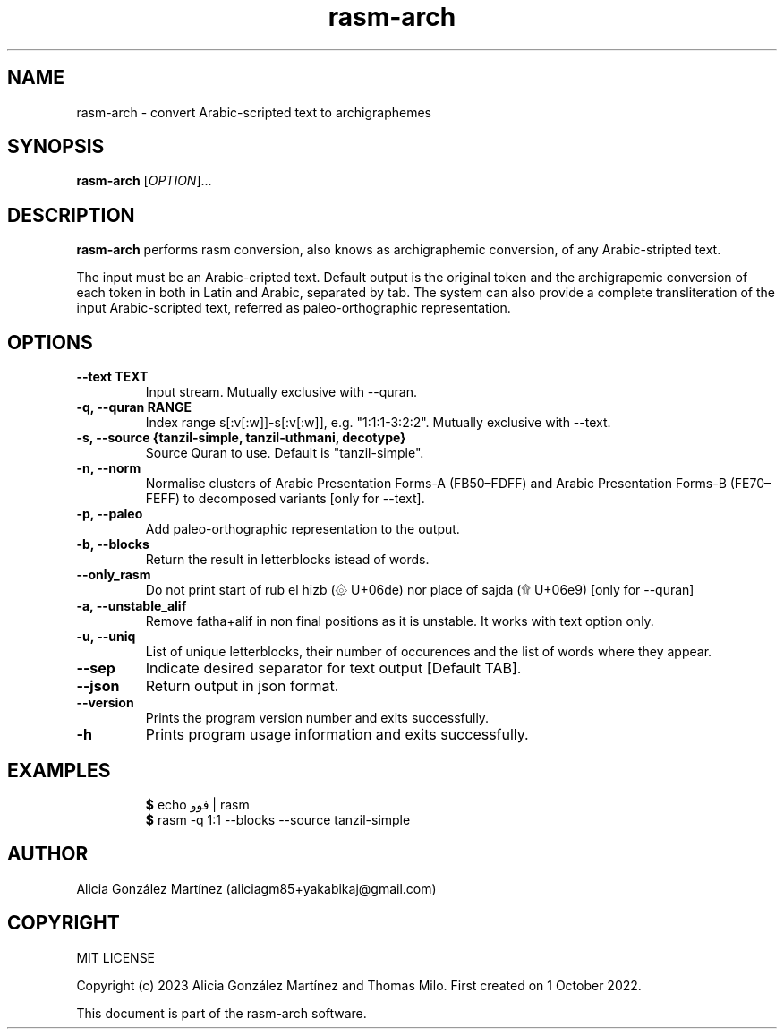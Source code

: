 .\" manpage for rasm-arch
.\" Contact aliciagm85+yakabikaj@gmail.com to correct errors or typos
.TH rasm-arch 1 "1 June 2023" "version 1.2.2" "rasm-arch manpage"
.SH NAME
rasm-arch - convert Arabic-scripted text to archigraphemes
.SH SYNOPSIS
.B rasm-arch
.RI "[" OPTION "]..."
.SH DESCRIPTION
.B rasm-arch
performs rasm conversion, also knows as archigraphemic conversion, of any Arabic-stripted text.
.PP
The input must be an Arabic-cripted text. Default output is the original token and the archigrapemic conversion of each token in both in Latin and Arabic, separated by tab. The system can also provide a complete transliteration of the input Arabic-scripted text, referred as paleo-orthographic representation.
.SH OPTIONS
.TP
.B --text TEXT
Input stream. Mutually exclusive with --quran.
.TP
.B -q, --quran RANGE
Index range s[:v[:w]]-s[:v[:w]], e.g. "1:1:1-3:2:2". Mutually exclusive with --text.
.TP
.B -s, --source {tanzil-simple, tanzil-uthmani, decotype}
Source Quran to use. Default is "tanzil-simple".
.TP
.B -n, --norm
Normalise clusters of Arabic Presentation Forms-A (FB50–FDFF) and Arabic Presentation Forms-B (FE70–FEFF) to decomposed variants [only for --text].
.TP
.B -p, --paleo
Add paleo-orthographic representation to the output.
.TP
.B -b, --blocks
Return the result in letterblocks istead of words.
.TP
.B --only_rasm
Do not print start of rub el hizb (۞ U+06de) nor place of sajda (۩ U+06e9) [only for --quran]
.TP
.B -a, --unstable_alif
Remove fatha+alif in non final positions as it is unstable. It works with text option only.
.TP
.B -u, --uniq
List of unique letterblocks, their number of occurences and the list of words where they appear.
.TP
.B --sep
Indicate desired separator for text output [Default TAB].
.TP
.B --json
Return output in json format.
.TP
.B --version
Prints the program version number and exits successfully.
.TP
.B -h
Prints program usage information and exits successfully.
.SH EXAMPLES
.PP
.RS
.BR $ " echo فوو | rasm "
.br
.BR $ " rasm -q 1:1 --blocks --source tanzil-simple "
.br
.RE
.PP
.SH AUTHOR
Alicia González Martínez (aliciagm85+yakabikaj@gmail.com)
.SH COPYRIGHT
MIT LICENSE
.PP
Copyright (c) 2023 Alicia González Martínez and Thomas Milo. First created on 1 October 2022.
.PP
This document is part of the rasm-arch software.
.PP